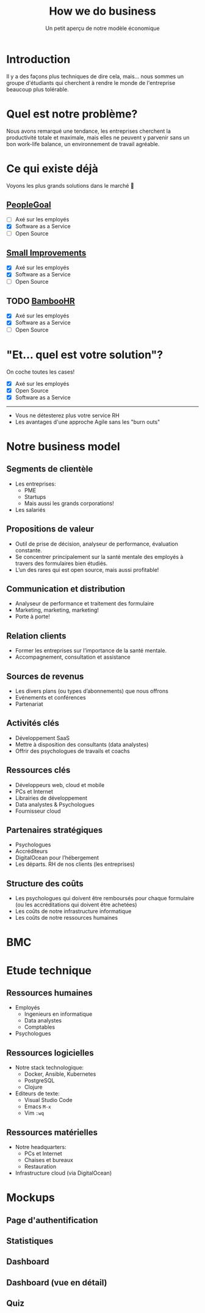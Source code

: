 #+TITLE: How we do business
#+SUBTITLE: Un petit aperçu de notre modèle économique
#+OPTIONS: timestamp:nil num:t toc:nil author:nil
#+REVEAL_ROOT: https://cdn.jsdelivr.net/npm/reveal.js
#+REVEAL_THEME: sky

* Introduction
:PROPERTIES:
:UNNUMBERED: t
:END:

Il y a des façons plus techniques de dire cela, mais... nous sommes un
groupe d'étudiants qui cherchent à rendre le monde de
l'entreprise beaucoup plus tolérable.

#+ATTR_REVEAL: :frag (appear)
#+HTML: <img src="/assets/innovation--intro-greetings.webp" height="320">

* Quel est notre problème?
:PROPERTIES:
:UNNUMBERED: t
:END:

Nous avons remarqué une tendance, les entreprises cherchent la
productivité totale et maximale, mais elles ne peuvent y parvenir sans
un bon work-life balance, un environnement de travail agréable.

* Ce qui existe déjà
:PROPERTIES:
:UNNUMBERED: t
:END:

Voyons les plus grands solutions dans le marché 🤸

#+ATTR_REVEAL: :frag (frag)
** [[https://www.peoplegoal.com/][PeopleGoal]]
  - [ ] Axé sur les employés
  - [X] Software as a Service
  - [ ] Open Source
** [[https://www.small-improvements.com/][Small Improvements]]
  - [X] Axé sur les employés
  - [X] Software as a Service
  - [ ] Open Source
** TODO [[https://www.bamboohr.com/][BambooHR]]
  - [X] Axé sur les employés
  - [X] Software as a Service
  - [ ] Open Source

* "Et... quel est votre solution"?
:PROPERTIES:
:UNNUMBERED: t
:END:

On coche toutes les cases!

#+ATTR_REVEAL: :frag (frag)
- [X] Axé sur les employés
- [X] Open Source
- [X] Software as a Service

-----

#+ATTR_REVEAL: :frag (frag)
- Vous ne détesterez plus votre service RH
- Les avantages d'une approche Agile sans les "burn outs"

* Notre business model
:PROPERTIES:
:REVEAL_EXTRA_ATTR: stretch
:END:
  
** Segments de clientèle

 - Les entreprises:
   - PME
   - Startups
   - Mais aussi les grands corporations!

 - Les salariés

** Propositions de valeur

- Outil de prise de décision, analyseur de performance, évaluation
  constante.
- Se concentrer principalement sur la santé mentale des employés à
  travers des formulaires bien étudiés.
- L’un des rares qui est open source, mais aussi profitable!

** Communication et distribution

- Analyseur de performance et traitement des formulaire
- Marketing, marketing, marketing!
- Porte à porte!

** Relation clients

- Former les entreprises sur l’importance de la santé mentale.
- Accompagnement, consultation et assistance

** Sources de revenus

- Les divers plans (ou types d’abonnements) que nous offrons
- Evénements et conférences
- Partenariat

** Activités clés

- Développement SaaS
- Mettre à disposition des consultants (data analystes)
- Offrir des psychologues de travails et coachs
  
** Ressources clés

- Développeurs web, cloud et mobile
- PCs et Internet
- Librairies de développement
- Data analystes & Psychologues
- Fournisseur cloud
  
** Partenaires stratégiques

- Psychologues
- Accréditeurs
- DigitalOcean pour l’hébergement
- Les départs. RH de nos clients (les entreprises)

** Structure des coûts

- Les psychologues qui doivent être remboursés pour chaque formulaire
  (ou les accréditations qui doivent être achetées)
- Les coûts de notre infrastructure informatique
- Les coûts de notre ressources humaines

* BMC
:PROPERTIES:
:UNNUMBERED: t
:END:

#+ATTR_HTML: :width 80%
#+HTML: <img src="/assets/innovation--bmc.webp" class="stretch">

* Etude technique
:PROPERTIES:
:UNNUMBERED: nil
:END:

** Ressources humaines
- Employés
  - Ingenieurs en informatique
  - Data analystes
  - Comptables
- Psychologues
** Ressources logicielles
- Notre stack technologique:
  - Docker, Ansible, Kubernetes
  - PostgreSQL
  - Clojure
- Editeurs de texte:
  - Visual Studio Code
  - Emacs =M-x=
  - Vim =:wq=
** Ressources matérielles
- Notre headquarters:
  - PCs et Internet
  - Chaises et bureaux
  - Restauration
- Infrastructure cloud (via DigitalOcean)

* Mockups

** Page d'authentification

#+HTML: <img src="/assets/innovation--mockups-login.webp" class="stretch">

** Statistiques

#+HTML: <img src="/assets/innovation--mockups-stats.webp" class="stretch">

** Dashboard

#+HTML: <img src="/assets/innovation--mockups-dashboard.webp" class="stretch">

** Dashboard (vue en détail)

#+HTML: <img src="/assets/innovation--mockups-dashboard-details.webp" class="stretch">

** Quiz

#+HTML: <img src="/assets/innovation--mockups-quiz.webp" class="stretch">
